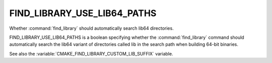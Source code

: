 FIND_LIBRARY_USE_LIB64_PATHS
----------------------------

Whether :command:`find_library` should automatically search lib64
directories.

FIND_LIBRARY_USE_LIB64_PATHS is a boolean specifying whether the
:command:`find_library` command should automatically search the lib64
variant of directories called lib in the search path when building
64-bit binaries.

See also the :variable:`CMAKE_FIND_LIBRARY_CUSTOM_LIB_SUFFIX` variable.
